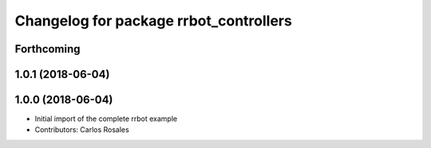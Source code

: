 ^^^^^^^^^^^^^^^^^^^^^^^^^^^^^^^^^^^^^^^
Changelog for package rrbot_controllers
^^^^^^^^^^^^^^^^^^^^^^^^^^^^^^^^^^^^^^^

Forthcoming
-----------

1.0.1 (2018-06-04)
------------------

1.0.0 (2018-06-04)
------------------
* Initial import of the complete rrbot example
* Contributors: Carlos Rosales
